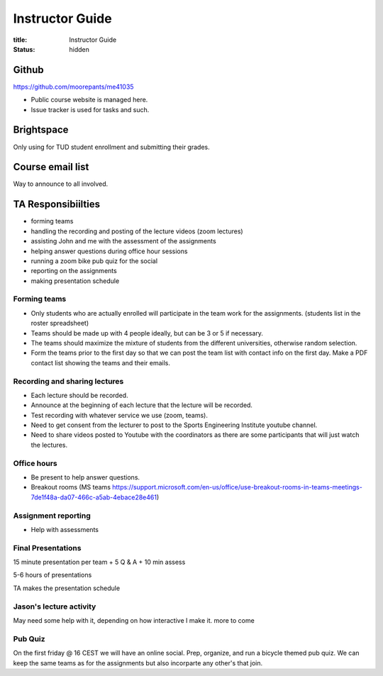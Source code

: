 ================
Instructor Guide
================

:title: Instructor Guide
:status: hidden

Github
======

https://github.com/moorepants/me41035

- Public course website is managed here.
- Issue tracker is used for tasks and such.

Brightspace
===========

Only using for TUD student enrollment and submitting their grades.

Course email list
=================

Way to announce to all involved.

TA Responsibiilties
===================

- forming teams
- handling the recording and posting of the lecture videos (zoom lectures)
- assisting John and me with the assessment of the assignments
- helping answer questions during office hour sessions
- running a zoom bike pub quiz for the social
- reporting on the assignments
- making presentation schedule

Forming teams
-------------

- Only students who are actually enrolled will participate in the team work for
  the assignments. (students list in the roster spreadsheet)
- Teams should be made up with 4 people ideally, but can be 3 or 5 if
  necessary.
- The teams should maximize the mixture of students from the different
  universities, otherwise random selection.
- Form the teams prior to the first day so that we can post the team list with
  contact info on the first day. Make a PDF contact list showing the teams and
  their emails.

Recording and sharing lectures
------------------------------

- Each lecture should be recorded.
- Announce at the beginning of each lecture that the lecture will be recorded.
- Test recording with whatever service we use (zoom, teams).
- Need to get consent from the lecturer to post to the Sports Engineering
  Institute youtube channel.
- Need to share videos posted to Youtube with the coordinators as there are
  some participants that will just watch the lectures.

Office hours
------------

- Be present to help answer questions.
- Breakout rooms (MS teams https://support.microsoft.com/en-us/office/use-breakout-rooms-in-teams-meetings-7de1f48a-da07-466c-a5ab-4ebace28e461)

Assignment reporting
--------------------

- Help with assessments

Final Presentations
-------------------

15 minute presentation per team + 5 Q & A + 10 min assess

5-6 hours of presentations

TA makes the presentation schedule

Jason's lecture activity
------------------------

May need some help with it, depending on how interactive I make it. more to
come

Pub Quiz
--------

On the first friday @ 16 CEST we will have an online social. Prep, organize,
and run a bicycle themed pub quiz. We can keep the same teams as for the
assignments but also incorparte any other's that join.

